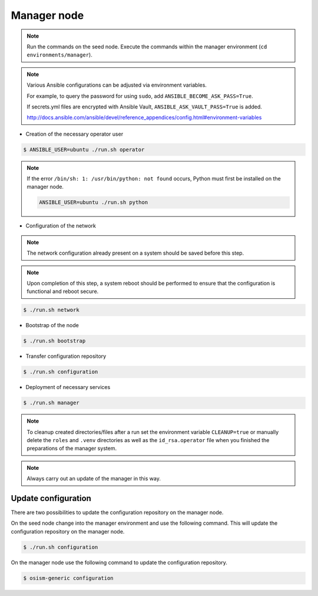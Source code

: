============
Manager node
============

.. note::

   Run the commands on the seed node. Execute the commands within the
   manager environment (``cd environments/manager``).

.. note::

   Various Ansible configurations can be adjusted via environment variables.

   For example, to query the password for using ``sudo``, add ``ANSIBLE_BECOME_ASK_PASS=True``.

   If secrets.yml files are encrypted with Ansible Vault, ``ANSIBLE_ASK_VAULT_PASS=True`` is added.

   http://docs.ansible.com/ansible/devel/reference_appendices/config.html#environment-variables

* Creation of the necessary operator user

.. code-block:: console

   $ ANSIBLE_USER=ubuntu ./run.sh operator

.. note::

   If the error ``/bin/sh: 1: /usr/bin/python: not found`` occurs, Python must first be installed on
   the manager node.

   .. code-block:: console

      ANSIBLE_USER=ubuntu ./run.sh python

* Configuration of the network

.. note::

   The network configuration already present on a system should be saved before this step.

.. note::

   Upon completion of this step, a system reboot should be performed to ensure that the configuration is functional and reboot secure.

.. code-block:: console

   $ ./run.sh network

* Bootstrap of the node

.. code-block:: console

   $ ./run.sh bootstrap

* Transfer configuration repository

.. code-block:: console

   $ ./run.sh configuration

* Deployment of necessary services

.. code-block:: console

   $ ./run.sh manager

.. note::

   To cleanup created directories/files after a run set the environment variable
   ``CLEANUP=true`` or manually delete the ``roles`` and ``.venv`` directories
   as well as the ``id_rsa.operator`` file when you finished the preparations of
   the manager system.

.. note::

   Always carry out an update of the manager in this way.


Update configuration
====================

There are two possibilities to update the configuration repository on the manager node.

On the seed node change into the manager environment and use the following command. This will update the configuration repository on the manager node.

.. code-block:: console

   $ ./run.sh configuration

On the manager node use the following command to update the configuration repository.

.. code-block:: console

   $ osism-generic configuration
